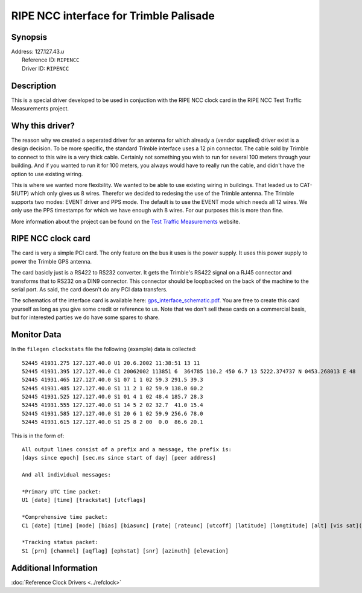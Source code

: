 RIPE NCC interface for Trimble Palisade
=======================================

|Trimble Acutime 2000|

Synopsis
--------

| Address: 127.127.43.\ *u*
|  Reference ID: ``RIPENCC``
|  Driver ID: ``RIPENCC``

Description
-----------

This is a special driver developed to be used in conjuction with the
RIPE NCC clock card in the RIPE NCC Test Traffic Measurements project.

Why this driver?
----------------

| The reason why we created a seperated driver for an antenna for which
  already a (vendor supplied) driver exist is a design decision. To be
  more specific, the standard Trimble interface uses a 12 pin connector.
  The cable sold by Trimble to connect to this wire is a very thick
  cable. Certainly not something you wish to run for several 100 meters
  through your building. And if you wanted to run it for 100 meters, you
  always would have to really run the cable, and didn't have the option
  to use existing wiring.

This is where we wanted more flexibility. We wanted to be able to use
existing wiring in buildings. That leaded us to CAT-5(UTP) which only
gives us 8 wires. Therefor we decided to redesing the use of the Trimble
antenna. The Trimble supports two modes: EVENT driver and PPS mode. The
default is to use the EVENT mode which needs all 12 wires. We only use
the PPS timestamps for which we have enough with 8 wires. For our
purposes this is more than fine.

More information about the project can be found on the `Test Traffic
Measurements <http://www.ripe.net/test-traffic>`__ website.

|RIPE NCC clock card|

RIPE NCC clock card
-------------------

The card is very a simple PCI card. The only feature on the bus it uses
is the power supply. It uses this power supply to power the Trimble GPS
antenna.

The card basicly just is a RS422 to RS232 converter. It gets the
Trimble's RS422 signal on a RJ45 connector and transforms that to RS232
on a DIN9 connector. This connector should be loopbacked on the back of
the machine to the serial port. As said, the card doesn't do any PCI
data transfers.

The schematics of the interface card is available here:
`gps\_interface\_schematic.pdf <http://www.ripe.net/projects/ttm/Host_testbox/gps_if.pdf>`__.
You are free to create this card yourself as long as you give some
credit or reference to us. Note that we don't sell these cards on a
commercial basis, but for interested parties we do have some spares to
share.

Monitor Data
------------

In the ``filegen clockstats`` file the following (example) data is
collected:

::

    52445 41931.275 127.127.40.0 U1 20.6.2002 11:38:51 13 11
    52445 41931.395 127.127.40.0 C1 20062002 113851 6  364785 110.2 450 6.7 13 5222.374737 N 0453.268013 E 48  7 11 0 1 -14 20 0 -25
    52445 41931.465 127.127.40.0 S1 07 1 1 02 59.3 291.5 39.3
    52445 41931.485 127.127.40.0 S1 11 2 1 02 59.9 138.0 60.2
    52445 41931.525 127.127.40.0 S1 01 4 1 02 48.4 185.7 28.3
    52445 41931.555 127.127.40.0 S1 14 5 2 02 32.7  41.0 15.4
    52445 41931.585 127.127.40.0 S1 20 6 1 02 59.9 256.6 78.0
    52445 41931.615 127.127.40.0 S1 25 8 2 00  0.0  86.6 20.1

This is in the form of:

::

    All output lines consist of a prefix and a message, the prefix is:
    [days since epoch] [sec.ms since start of day] [peer address] 

    And all individual messages:

    *Primary UTC time packet:
    U1 [date] [time] [trackstat] [utcflags]

    *Comprehensive time packet:
    C1 [date] [time] [mode] [bias] [biasunc] [rate] [rateunc] [utcoff] [latitude] [longtitude] [alt] [vis sat](x8)

    *Tracking status packet:
    S1 [prn] [channel] [aqflag] [ephstat] [snr] [azinuth] [elevation]

Additional Information
----------------------

:doc:`Reference Clock Drivers
<../refclock>`

.. |Trimble Acutime 2000| image:: ../pic/driver43_2.jpg
.. |RIPE NCC clock card| image:: ../pic/driver43_1.png
